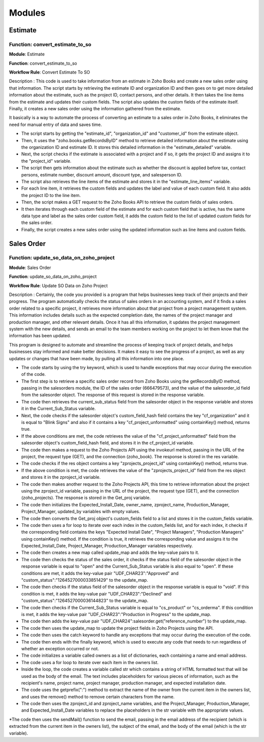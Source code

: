 ===============
Modules
===============


Estimate
===============

.. _installation:

 

Function: convert_estimate_to_so
---------------------------------

**Module**: Estimate

**Function**: convert_estimate_to_so

**Workflow Rule**: Convert Estimate To SO



Description : This code is used to take information from an estimate in Zoho Books and create a new sales order using that information. The script starts by retrieving the estimate ID and organization ID and then goes on to get more detailed information about the estimate, such as the project ID, contact persons, and other details. It then takes the line items from the estimate and updates their custom fields. The script also updates the custom fields of the estimate itself. Finally, it creates a new sales order using the information gathered from the estimate.

It basically is a way to automate the process of converting an estimate to a sales order in Zoho Books, it eliminates the need for manual entry of data and saves time.

* The script starts by getting the "estimate_id", "organization_id" and "customer_id" from the estimate object.

* Then, it uses the "zoho.books.getRecordsByID" method to retrieve detailed information about the estimate using the organization ID and estimate ID. It stores this     detailed information in the "estimate_detailed" variable.

* Next, the script checks if the estimate is associated with a project and if so, it gets the project ID and assigns it to the "project_id" variable.

* The script then gets information about the estimate such as whether the discount is applied before tax, contact persons, estimate number, discount amount, discount     type, and salesperson ID.

* The script also retrieves the line items of the estimate and stores it in the "estimate_line_items" variable.

* For each line item, it retrieves the custom fields and updates the label and value of each custom field. It also adds the project ID to the line item.

* Then, the script makes a GET request to the Zoho Books API to retrieve the custom fields of sales orders.

* It then iterates through each custom field of the estimate and for each custom field that is active, has the same data type and label as the sales order custom         field, it adds the custom field to the list of updated custom fields for the sales order.

* Finally, the script creates a new sales order using the updated information such as line items and custom fields.





Sales Order 
===============

.. _installation:

 

Function: update_so_data_on_zoho_project
---------------------------------------------

**Module**: Sales Order

**Function**: update_so_data_on_zoho_project

**Workflow Rule**: Update SO Data on Zoho Project



Description : Certainly, the code you provided is a program that helps businesses keep track of their projects and their progress. 
The program automatically checks the status of sales orders in an accounting system, and if it finds a sales order related to a specific project, it retrieves more information about that project from a project management system. 
This information includes details such as the expected completion date, the names of the project manager and production manager, and other relevant details. 
Once it has all this information, it updates the project management system with the new details, and sends an email to the team members working on the project to let them know that the information has been updated.

This program is designed to automate and streamline the process of keeping track of project details, and helps businesses stay informed and make better decisions. 
It makes it easy to see the progress of a project, as well as any updates or changes that have been made, by pulling all this information into one place.


* The code starts by using the try keyword, which is used to handle exceptions that may occur during the execution of the code.

* The first step is to retrieve a specific sales order record from Zoho Books using the getRecordsByID method, passing in the salesorders module, the ID of the sales order (666479573), and the value of the salesorder_id field from the salesorder object. The response of this request is stored in the response variable.

* The code then retrieves the current_sub_status field from the salesorder object in the response variable and stores it in the Current_Sub_Status variable.

* Next, the code checks if the salesorder object's custom_field_hash field contains the key "cf_organization" and it is equal to "Blink Signs" and also if it contains a key "cf_project_unformatted" using containKey() method, returns true.

* If the above conditions are met, the code retrieves the value of the "cf_project_unformatted" field from the salesorder object's custom_field_hash field, and stores it in the cf_project_id variable.

* The code then makes a request to the Zoho Projects API using the invokeurl method, passing in the URL of the project, the request type (GET), and the connection (zoho_book). The response is stored in the res variable.

* The code checks if the res object contains a key "zprojects_project_id" using containKey() method, returns true.

* If the above condition is met, the code retrieves the value of the "zprojects_project_id" field from the res object and stores it in the zproject_id variable.

* The code then makes another request to the Zoho Projects API, this time to retrieve information about the project using the zproject_id variable, passing in the URL of the project, the request type (GET), and the connection (zoho_projects). The response is stored in the Get_proj variable.

* The code then initializes the Expected_Install_Date, owner_name, zproject_name, Production_Manager, Project_Manager, updated_by variables with empty values.

* The code then converts the Get_proj object's custom_fields field to a list and stores it in the custom_fields variable.

* The code then uses a for loop to iterate over each index in the custom_fields list, and for each index, it checks if the corresponding field contains the keys "Expected Install Date", "Project Managers", "Production Managers" using containKey() method. If the condition is true, it retrieves the corresponding value and assigns it to the Expected_Install_Date, Project_Manager, Production_Manager variables respectively.

* The code then creates a new map called update_map and adds the key-value pairs to it.

* The code then checks the status of the sales order, it checks if the status field of the salesorder object in the response variable is equal to "open" and the Current_Sub_Status variable is also equal to "open". If these conditions are met, it adds the key-value pair "UDF_CHAR23":"Approved" and "custom_status":"1264527000033851429" to the update_map.

* The code then checks if the status field of the salesorder object in the response variable is equal to "void". If this condition is met, it adds the key-value pair "UDF_CHAR23":"Declined" and "custom_status":"1264527000036144823" to the update_map.

* The code then checks if the Current_Sub_Status variable is equal to "cs_product" or "cs_orderma". If this condition is met, it adds the key-value pair "UDF_CHAR23":"Production in Progress" to the update_map.

* The code then adds the key-value pair "UDF_CHAR24":salesorder.get("reference_number") to the update_map.

* The code then uses the update_map to update the project fields in Zoho Projects using the API.

* The code then uses the catch keyword to handle any exceptions that may occur during the execution of the code.

* The code then ends with the finally keyword, which is used to execute any code that needs to run regardless of whether an exception occurred or not.

* The code initializes a variable called owners as a list of dictionaries, each containing a name and email address.

* The code uses a for loop to iterate over each item in the owners list.

* Inside the loop, the code creates a variable called str which contains a string of HTML formatted text that will be used as the body of the email. The text includes placeholders for various pieces of information, such as the recipient's name, project name, project manager, production manager, and expected installation date.

* The code uses the getprefix(":") method to extract the name of the owner from the current item in the owners list, and uses the remove() method to remove certain characters from the name.

* The code then uses the zproject_id and zproject_name variables, and the Project_Manager, Production_Manager, and Expected_Install_Date variables to replace the placeholders in the str variable with the appropriate values.

*The code then uses the sendMail() function to send the email, passing in the email address of the recipient (which is extracted from the current item in the owners list), the subject of the email, and the body of the email (which is the str variable).







